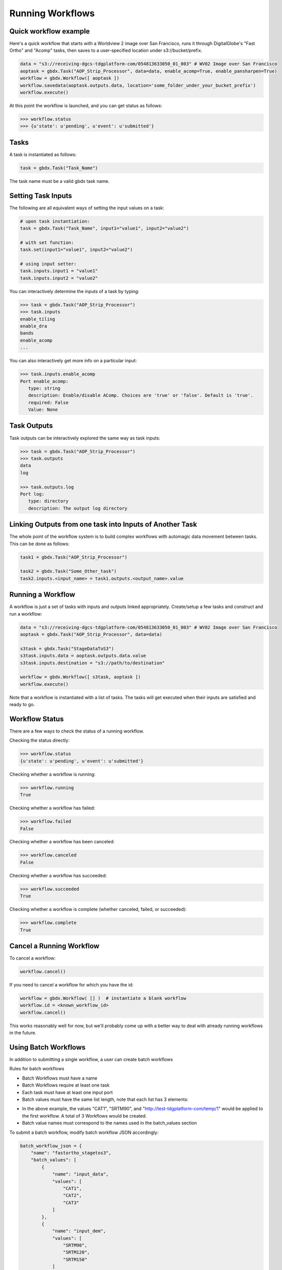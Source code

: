 Running Workflows
==========

Quick workflow example
-----------------------

Here's a quick workflow that starts with a Worldview 2 image over San Francisco, runs it through
DigitalGlobe's "Fast Ortho" and "Acomp" tasks, then saves to a user-specified location 
under s3://bucket/prefix.

.. code-block:: pycon

   data = "s3://receiving-dgcs-tdgplatform-com/054813633050_01_003" # WV02 Image over San Francisco
   aoptask = gbdx.Task("AOP_Strip_Processor", data=data, enable_acomp=True, enable_pansharpen=True)
   workflow = gbdx.Workflow([ aoptask ]) 
   workflow.savedata(aoptask.outputs.data, location='some_folder_under_your_bucket_prefix')
   workflow.execute()

At this point the workflow is launched, and you can get status as follows:

.. code-block:: pycon

   >>> workflow.status
   >>> {u'state': u'pending', u'event': u'submitted'}

Tasks
-----------------------

A task is instantiated as follows:

.. code-block:: pycon

    task = gbdx.Task("Task_Name")

The task name must be a valid gbdx task name.


Setting Task Inputs
-----------------------

The following are all equivalent ways of setting the input values on a task:

.. code-block:: pycon

    # upon task instantiation:
    task = gbdx.Task("Task_Name", input1="value1", input2="value2")

    # with set function:
    task.set(input1="value1", input2="value2")

    # using input setter:
    task.inputs.input1 = "value1"
    task.inputs.input2 = "value2"

You can interactively determine the inputs of a task by typing:

.. code-block:: pycon

    >>> task = gbdx.Task("AOP_Strip_Processor")
    >>> task.inputs
    enable_tiling
    enable_dra
    bands
    enable_acomp
    ...

You can also interactively get more info on a particular input:

.. code-block:: pycon

    >>> task.inputs.enable_acomp
    Port enable_acomp:
       type: string
       description: Enable/disable AComp. Choices are 'true' or 'false'. Default is 'true'.
       required: False
       Value: None

Task Outputs
-----------------------

Task outputs can be interactively explored the same way as task inputs:

.. code-block:: pycon

    >>> task = gbdx.Task("AOP_Strip_Processor")
    >>> task.outputs
    data
    log

    >>> task.outputs.log
    Port log:
       type: directory
       description: The output log directory


Linking Outputs from one task into Inputs of Another Task
-----------------------

The whole point of the workflow system is to build complex workflows with 
automagic data movement between tasks. This can be done as follows:

.. code-block:: pycon

    task1 = gbdx.Task("AOP_Strip_Processor")

    task2 = gbdx.Task("Some_Other_task")
    task2.inputs.<input_name> = task1.outputs.<output_name>.value

Running a Workflow
-----------------------

A workflow is just a set of tasks with inputs and outputs linked appropriately.  Create/setup a few tasks and construct and run a workflow:

.. code-block:: pycon

    data = "s3://receiving-dgcs-tdgplatform-com/054813633050_01_003" # WV02 Image over San Francisco
    aoptask = gbdx.Task("AOP_Strip_Processor", data=data)

    s3task = gbdx.Task("StageDataToS3")
    s3task.inputs.data = aoptask.outputs.data.value
    s3task.inputs.destination = "s3://path/to/destination"

    workflow = gbdx.Workflow([ s3task, aoptask ])
    workflow.execute()

Note that a workflow is instantiated with a list of tasks.  The tasks will get executed when their inputs are satisfied and ready to go.


Workflow Status
-----------------------

There are a few ways to check the status of a running workflow.

Checking the status directly:

.. code-block:: pycon

   >>> workflow.status
   {u'state': u'pending', u'event': u'submitted'}

Checking whether a workflow is running:

.. code-block:: pycon

   >>> workflow.running
   True

Checking whether a workflow has failed:

.. code-block:: pycon

   >>> workflow.failed
   False

Checking whether a workflow has been canceled:

.. code-block:: pycon

   >>> workflow.canceled
   False

Checking whether a workflow has succeeded:

.. code-block:: pycon

   >>> workflow.succeeded
   True

Checking whether a workflow is complete (whether canceled, failed, or succeeded):

.. code-block:: pycon

   >>> workflow.complete
   True


Cancel a Running Workflow
-----------------------

To cancel a workflow:

.. code-block:: pycon

   workflow.cancel()

If you need to cancel a workflow for which you have the id:

.. code-block:: pycon

   workflow = gbdx.Workflow( [] )  # instantiate a blank workflow
   workflow.id = <known_workflow_id>
   workflow.cancel()

This works reasonably well for now, but we'll probably come up with a better way to deal with already running workflows in the future.

Using Batch Workflows
-----------------------

In addition to submitting a single workflow, a user can create batch workflows

Rules for batch workflows

- Batch Workflows must have a name
- Batch Workflows require at least one task
- Each task must have at least one input port
- Batch values must have the same list length, note that each list has 3 elements:

.. code-block:: json
        {
            "name": "input_data",
            "values": [
                "CAT1",
                "CAT2",
                "CAT3"
            ]
        },
        {
            "name": "input_dem",
            "values": [
                "SRTM90",
                "SRTM120",
                "SRTM150"
            ]
        },
        {
            "name": "destination",
            "values": [
                "http://test-tdgplatform-com/temp/1",
                "http://test-tdgplatform-com/temp/2",
                "http://test-tdgplatform-com/temp/3"
            ]
        }

- In the above example, the values "CAT1", "SRTM90", and "http://test-tdgplatform-com/temp/1" would be applied to the first workflow. A total of 3 Workflows would be created.
- Batch value names must correspond to the names used in the batch_values section


To submit a batch workflow, modify batch workflow JSON accordingly:

.. code-block:: pycon

    batch_workflow_json = {
        "name": "fastortho_stagetos3",
        "batch_values": [
            {
                "name": "input_data",
                "values": [
                    "CAT1",
                    "CAT2",
                    "CAT3"
                ]
            },
            {
                "name": "input_dem",
                "values": [
                    "SRTM90",
                    "SRTM120",
                    "SRTM150"
                ]
            },
            {
                "name": "destination",
                "values": [
                    "http://test-tdgplatform-com/temp/1",
                    "http://test-tdgplatform-com/temp/2",
                    "http://test-tdgplatform-com/temp/3"
                ]
            }
        ],
        "tasks": [
            {
                "name": "FastOrtho",
                "outputs": [
                    {
                        "name": "data"
                    }
                ],
                "inputs": [
                    {
                        "name": "data",
                        "value": "$batch_value:input_data"
                    },
                    {
                        "name": "demspecifier",
                        "value": "$batch_value:input_dem"
                    }
                ],
                "taskType": "FastOrtho"
            },
            {
                "name": "StagetoS3",
                "inputs": [
                    {
                        "name": "data",
                        "source": "FastOrtho:data"
                    },
                    {
                        "name": "destination",
                        "value": "$batch_value:destination"
                    }
                ],
                "taskType": "StageDataToS3"
            }
        ]
    }


Using GBDX tools:

.. code-block:: pycon

    # create batch workflow
    batch_workflow_id = gbdx.workflow.launch_batch_workflow(batch_workflow_json)
    # check status
    print gbdx.workflow.batch_workflow_status(batch_workflow_id)
    # cancel batch workflow
    print gbdx.workflow.batch_workflow_cancel(batch_workflow_id)


Saving Output Data to S3
-----------------------

Here's a shortcut for saving data to S3.  Rather than creating a "StageDataToS3" task, you can simply do:

.. code-block:: pycon

    workflow.savedata(aoptask.outputs.data, location='some_folder')

This will end up saving the output to: s3://bucket/prefix/some_folder.
(Remember that 'bucket' and 'prefix' are in your s3 credentials.)

You can omit the location parameter and the output location will be s3://bucket/prefix/<random-GUID>

To find out where workflow output data is getting saved, you can do:

.. code-block:: pycon

    >>> workflow.list_workflow_outputs()
    {u'source:AOP_Strip_Processor_35cb77ea-ffa8-4565-8c31-7f7c2cabb3ce:data': u's3://dummybucket/7b216bd9-6523-4ca9-aa3b-1d8a5994f054/some_folder'}
